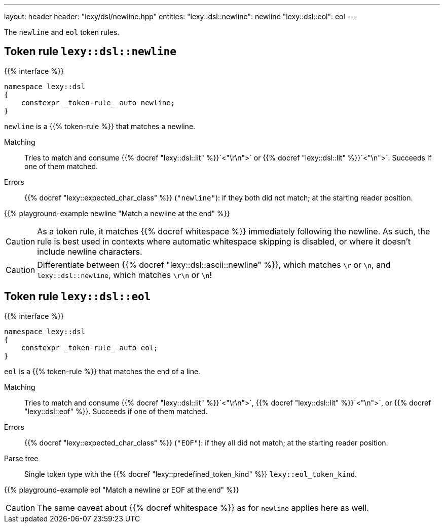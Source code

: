 ---
layout: header
header: "lexy/dsl/newline.hpp"
entities:
  "lexy::dsl::newline": newline
  "lexy::dsl::eol": eol
---

[.lead]
The `newline` and `eol` token rules.

[#newline]
== Token rule `lexy::dsl::newline`

{{% interface %}}
----
namespace lexy::dsl
{
    constexpr _token-rule_ auto newline;
}
----

[.lead]
`newline` is a {{% token-rule %}} that matches a newline.

Matching::
  Tries to match and consume {{% docref "lexy::dsl::lit" %}}`<"\r\n">` or {{% docref "lexy::dsl::lit" %}}`<"\n">`.
  Succeeds if one of them matched.
Errors::
  {{% docref "lexy::expected_char_class" %}} (`"newline"`): if they both did not match; at the starting reader position.

{{% playground-example newline "Match a newline at the end" %}}

CAUTION: As a token rule, it matches {{% docref whitespace %}} immediately following the newline.
As such, the rule is best used in contexts where automatic whitespace skipping is disabled,
or where it doesn't include newline characters.

CAUTION: Differentiate between {{% docref "lexy::dsl::ascii::newline" %}},  which matches `\r` or `\n`, and `lexy::dsl::newline`, which matches `\r\n` or `\n`!

[#eol]
== Token rule `lexy::dsl::eol`

{{% interface %}}
----
namespace lexy::dsl
{
    constexpr _token-rule_ auto eol;
}
----

[.lead]
`eol` is a {{% token-rule %}} that matches the end of a line.

Matching::
  Tries to match and consume {{% docref "lexy::dsl::lit" %}}`<"\r\n">`, {{% docref "lexy::dsl::lit" %}}`<"\n">`, or {{% docref "lexy::dsl::eof" %}}.
  Succeeds if one of them matched.
Errors::
  {{% docref "lexy::expected_char_class" %}} (`"EOF"`): if they all did not match; at the starting reader position.
Parse tree::
  Single token type with the {{% docref "lexy::predefined_token_kind" %}} `lexy::eol_token_kind`.

{{% playground-example eol "Match a newline or EOF at the end" %}}

CAUTION: The same caveat about {{% docref whitespace %}} as for `newline` applies here as well.

